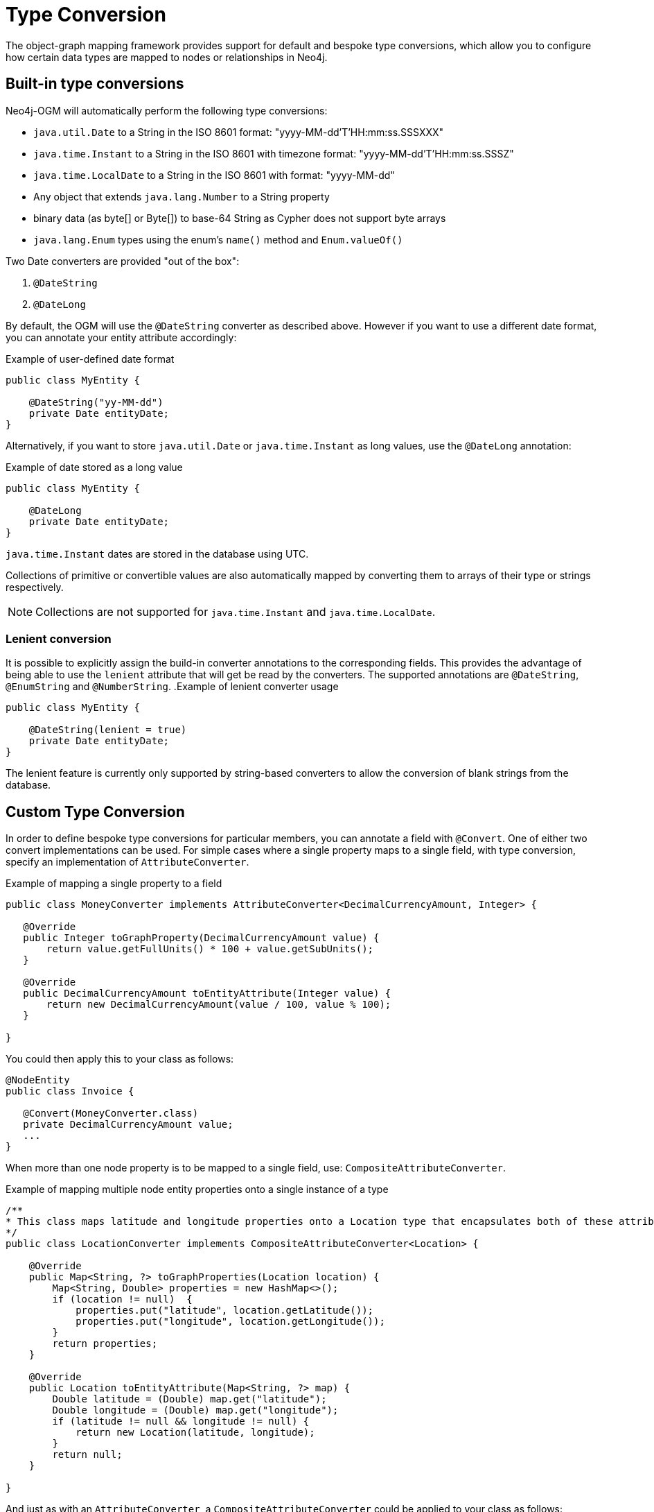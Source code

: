 [[reference:type-conversion]]
= Type Conversion

The object-graph mapping framework provides support for default and bespoke type conversions, which allow you to configure how certain data types are mapped to nodes or relationships in Neo4j.

[[reference:type-conversion:built-in]]
== Built-in type conversions

Neo4j-OGM will automatically perform the following type conversions:

* `java.util.Date` to a String in the ISO 8601 format: "yyyy-MM-dd'T'HH:mm:ss.SSSXXX"
* `java.time.Instant` to a String in the ISO 8601 with timezone format: "yyyy-MM-dd'T'HH:mm:ss.SSSZ"
* `java.time.LocalDate` to a String in the ISO 8601 with format: "yyyy-MM-dd"
* Any object that extends `java.lang.Number` to a String property
* binary data (as byte[] or Byte[]) to base-64 String as Cypher does not support byte arrays
* `java.lang.Enum` types using the enum's `name()` method and `Enum.valueOf()`

Two Date converters are provided "out of the box":

. `@DateString`
. `@DateLong`

By default, the OGM will use the `@DateString` converter as described above.
However if you want to use a different date format, you can annotate your entity attribute accordingly:

.Example of user-defined date format
[source, java]
----
public class MyEntity {

    @DateString("yy-MM-dd")
    private Date entityDate;
}
----

Alternatively, if you want to store `java.util.Date` or `java.time.Instant` as long values, use the `@DateLong` annotation:

.Example of date stored as a long value
[source, java]
----
public class MyEntity {

    @DateLong
    private Date entityDate;
}
----
`java.time.Instant` dates are stored in the database using UTC.

Collections of primitive or convertible values are also automatically mapped by converting them to arrays of their type or strings respectively.

[NOTE]
Collections are not supported for `java.time.Instant` and `java.time.LocalDate`.

=== Lenient conversion
It is possible to explicitly assign the build-in converter annotations to the corresponding fields.
This provides the advantage of being able to use the `lenient` attribute that will get be read by the converters.
The supported annotations are `@DateString`, `@EnumString` and `@NumberString`.
.Example of lenient converter usage
[source, java]
----
public class MyEntity {

    @DateString(lenient = true)
    private Date entityDate;
}
----

The lenient feature is currently only supported by string-based converters to allow the conversion of blank strings from the database.

[[reference:type-conversion:custom]]
== Custom Type Conversion

In order to define bespoke type conversions for particular members, you can annotate a field with `@Convert`.
One of either two convert implementations can be used. For simple cases where a single property maps to a single field,
with type conversion, specify an implementation of `AttributeConverter`.

.Example of mapping a single property to a field
[source,java]
----
public class MoneyConverter implements AttributeConverter<DecimalCurrencyAmount, Integer> {

   @Override
   public Integer toGraphProperty(DecimalCurrencyAmount value) {
       return value.getFullUnits() * 100 + value.getSubUnits();
   }

   @Override
   public DecimalCurrencyAmount toEntityAttribute(Integer value) {
       return new DecimalCurrencyAmount(value / 100, value % 100);
   }

}
----

You could then apply this to your class as follows:

[source,java]
----
@NodeEntity
public class Invoice {

   @Convert(MoneyConverter.class)
   private DecimalCurrencyAmount value;
   ...
}
----

When more than one node property is to be mapped to a single field, use: `CompositeAttributeConverter`.

.Example of mapping multiple node entity properties onto a single instance of a type
[source,java]
----
/**
* This class maps latitude and longitude properties onto a Location type that encapsulates both of these attributes.
*/
public class LocationConverter implements CompositeAttributeConverter<Location> {

    @Override
    public Map<String, ?> toGraphProperties(Location location) {
        Map<String, Double> properties = new HashMap<>();
        if (location != null)  {
            properties.put("latitude", location.getLatitude());
            properties.put("longitude", location.getLongitude());
        }
        return properties;
    }

    @Override
    public Location toEntityAttribute(Map<String, ?> map) {
        Double latitude = (Double) map.get("latitude");
        Double longitude = (Double) map.get("longitude");
        if (latitude != null && longitude != null) {
            return new Location(latitude, longitude);
        }
        return null;
    }

}
----

And just as with an `AttributeConverter`, a `CompositeAttributeConverter` could be applied to your class as follows:

[source,java]
----
@NodeEntity
public class Person {

   @Convert(LocationConverter.class)
   private Location location;
   ...
}
----

